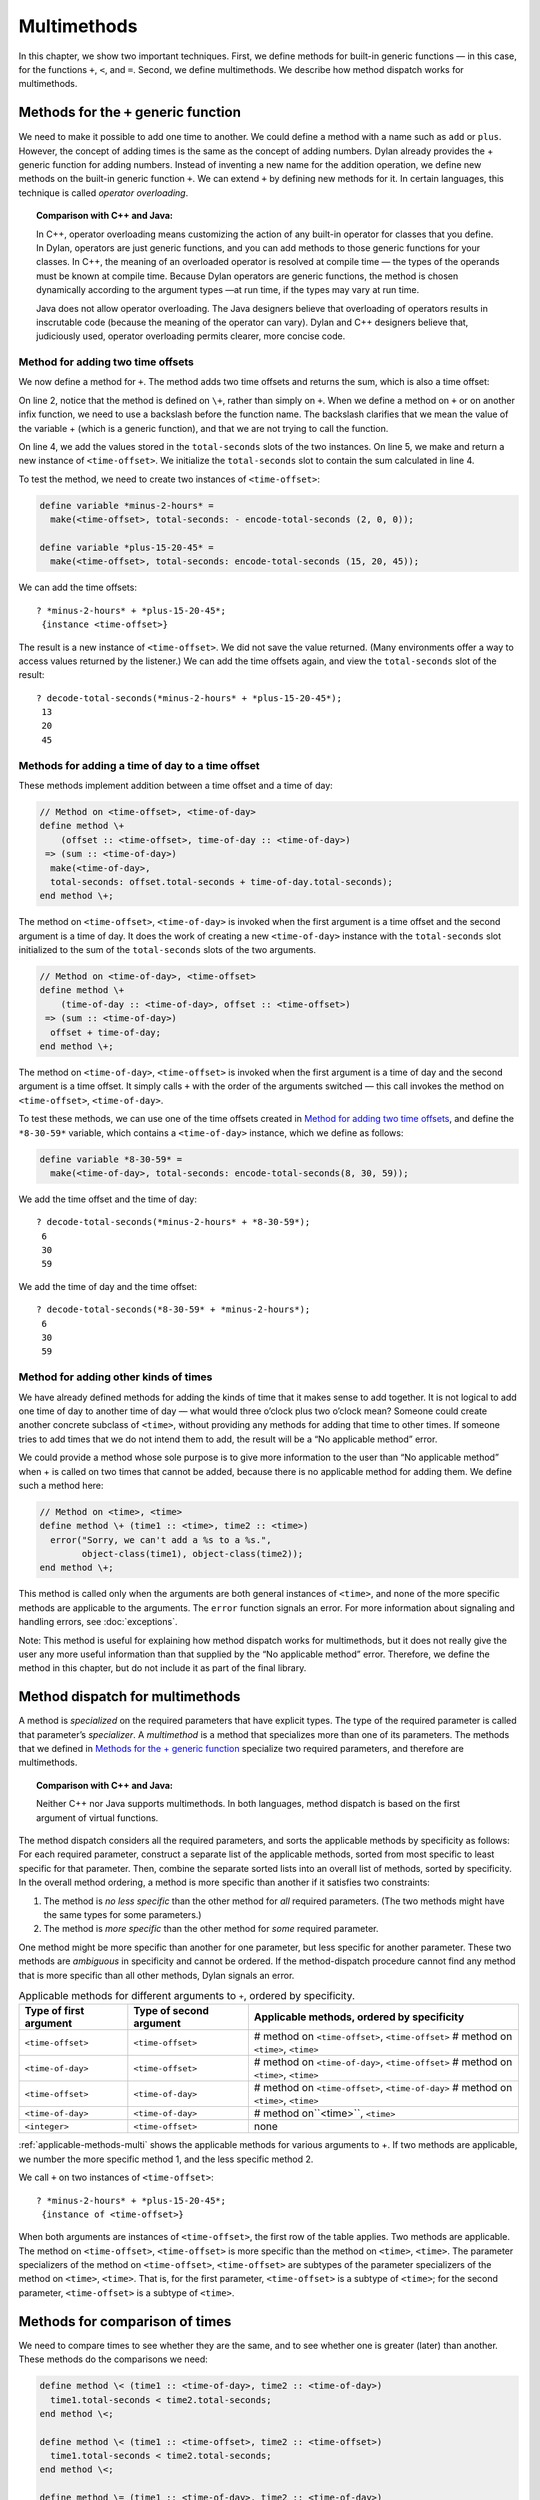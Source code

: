 Multimethods
============

In this chapter, we show two important techniques. First, we define
methods for built-in generic functions — in this case, for the functions ``+``,
``<``, and ``=``. Second, we define multimethods. We describe how method
dispatch works for multimethods.

.. _multi-methods-for-plus-gf:

Methods for the ``+`` generic function
--------------------------------------

We need to make it possible to add one time to another. We could define
a method with a name such as ``add`` or ``plus``. However, the concept of
adding times is the same as the concept of adding numbers. Dylan already
provides the + generic function for adding numbers. Instead of inventing
a new name for the addition operation, we define new methods on the
built-in generic function ``+``. We can extend ``+`` by defining new
methods for it. In certain languages, this technique is called *operator
overloading*.

.. topic:: Comparison with C++ and Java:

   In C++, operator overloading means customizing the action of any built-in
   operator for classes that you define. In Dylan, operators are just generic
   functions, and you can add methods to those generic functions for your
   classes. In C++, the meaning of an overloaded operator is resolved at compile
   time — the types of the operands must be known at compile time. Because Dylan
   operators are generic functions, the method is chosen dynamically according
   to the argument types —at run time, if the types may vary at run time.

   Java does not allow operator overloading. The Java designers believe
   that overloading of operators results in inscrutable code (because the
   meaning of the operator can vary). Dylan and C++ designers believe that,
   judiciously used, operator overloading permits clearer, more concise
   code.

Method for adding two time offsets
~~~~~~~~~~~~~~~~~~~~~~~~~~~~~~~~~~

We now define a method for ``+``. The method adds two time offsets and
returns the sum, which is also a time offset:

.. code-block:: dylan
   :linenos:

    // Method on <time-offset>, <time-offset>
    define method \+
        (offset1 :: <time-offset>, offset2 :: <time-offset>)
     => (sum :: <time-offset>)
      let sum = offset1.total-seconds + offset2.total-seconds;
      make(<time-offset>, total-seconds: sum);
    end method \+;

On line 2, notice that the method is defined on ``\+``, rather than
simply on ``+``. When we define a method on ``+`` or on another infix
function, we need to use a backslash before the function name. The
backslash clarifies that we mean the value of the variable + (which is a
generic function), and that we are not trying to call the function.

On line 4, we add the values stored in the ``total-seconds`` slots of the
two instances. On line 5, we make and return a new instance of
``<time-offset>``. We initialize the ``total-seconds`` slot to contain the
sum calculated in line 4.

To test the method, we need to create two instances of ``<time-offset>``:

.. code-block:: dylan

    define variable *minus-2-hours* =
      make(<time-offset>, total-seconds: - encode-total-seconds (2, 0, 0));

    define variable *plus-15-20-45* =
      make(<time-offset>, total-seconds: encode-total-seconds (15, 20, 45));

We can add the time offsets::

    ? *minus-2-hours* + *plus-15-20-45*;
     {instance <time-offset>}

The result is a new instance of ``<time-offset>``. We did not save the
value returned. (Many environments offer a way to access values returned
by the listener.) We can add the time offsets again, and view the
``total-seconds`` slot of the result::

    ? decode-total-seconds(*minus-2-hours* + *plus-15-20-45*);
     13
     20
     45

Methods for adding a time of day to a time offset
~~~~~~~~~~~~~~~~~~~~~~~~~~~~~~~~~~~~~~~~~~~~~~~~~

These methods implement addition between a time offset and a time of
day:

.. code-block:: dylan

    // Method on <time-offset>, <time-of-day>
    define method \+
        (offset :: <time-offset>, time-of-day :: <time-of-day>)
     => (sum :: <time-of-day>)
      make(<time-of-day>,
      total-seconds: offset.total-seconds + time-of-day.total-seconds);
    end method \+;

The method on ``<time-offset>``, ``<time-of-day>`` is invoked when the
first argument is a time offset and the second argument is a time of
day. It does the work of creating a new ``<time-of-day>`` instance with
the ``total-seconds`` slot initialized to the sum of the ``total-seconds``
slots of the two arguments.

.. code-block:: dylan

    // Method on <time-of-day>, <time-offset>
    define method \+
        (time-of-day :: <time-of-day>, offset :: <time-offset>)
     => (sum :: <time-of-day>)
      offset + time-of-day;
    end method \+;

The method on ``<time-of-day>``, ``<time-offset>`` is invoked when the
first argument is a time of day and the second argument is a time
offset. It simply calls ``+`` with the order of the arguments switched —
this call invokes the method on ``<time-offset>``, ``<time-of-day>``.

To test these methods, we can use one of the time offsets created in
`Method for adding two time offsets`_, and define
the ``*8-30-59*`` variable, which contains a ``<time-of-day>`` instance,
which we define as follows:

.. code-block:: dylan

    define variable *8-30-59* =
      make(<time-of-day>, total-seconds: encode-total-seconds(8, 30, 59));

We add the time offset and the time of day::

    ? decode-total-seconds(*minus-2-hours* + *8-30-59*);
     6
     30
     59

We add the time of day and the time offset::

    ? decode-total-seconds(*8-30-59* + *minus-2-hours*);
     6
     30
     59

.. _multi-adding-other-times:

Method for adding other kinds of times
~~~~~~~~~~~~~~~~~~~~~~~~~~~~~~~~~~~~~~

We have already defined methods for adding the kinds of time that it
makes sense to add together. It is not logical to add one time of day to
another time of day — what would three o’clock plus two o’clock mean?
Someone could create another concrete subclass of ``<time>``, without
providing any methods for adding that time to other times. If someone
tries to add times that we do not intend them to add, the result will be
a “No applicable method” error.

We could provide a method whose sole purpose is to give more information
to the user than “No applicable method” when + is called on two times
that cannot be added, because there is no applicable method for adding
them. We define such a method here:

.. code-block:: dylan

    // Method on <time>, <time>
    define method \+ (time1 :: <time>, time2 :: <time>)
      error("Sorry, we can't add a %s to a %s.",
            object-class(time1), object-class(time2));
    end method \+;

This method is called only when the arguments are both general instances
of ``<time>``, and none of the more specific methods are applicable to
the arguments. The ``error`` function signals an error. For more
information about signaling and handling errors, see :doc:`exceptions`.

Note: This method is useful for explaining how method dispatch works for
multimethods, but it does not really give the user any more useful
information than that supplied by the “No applicable method” error.
Therefore, we define the method in this chapter, but do not include it
as part of the final library.

.. _multi-method-dispatch:

Method dispatch for multimethods
--------------------------------

A method is *specialized* on the required parameters that have explicit
types. The type of the required parameter is called that parameter’s
*specializer*. A *multimethod* is a method that specializes more than
one of its parameters. The methods that we defined in
`Methods for the + generic function`_ specialize two required
parameters, and therefore are multimethods.

.. topic:: Comparison with C++ and Java:

   Neither C++ nor Java supports multimethods. In both languages, method
   dispatch is based on the first argument of virtual functions.

The method dispatch considers all the required parameters, and sorts the
applicable methods by specificity as follows: For each required
parameter, construct a separate list of the applicable methods, sorted
from most specific to least specific for that parameter. Then, combine
the separate sorted lists into an overall list of methods, sorted by
specificity. In the overall method ordering, a method is more specific
than another if it satisfies two constraints:

#. The method is *no less specific* than the other method for *all*
   required parameters. (The two methods might have the same types for some
   parameters.)

#. The method is *more specific* than the other method for *some*
   required parameter.

One method might be more specific than another for one parameter, but
less specific for another parameter. These two methods are *ambiguous*
in specificity and cannot be ordered. If the method-dispatch procedure
cannot find any method that is more specific than all other methods,
Dylan signals an error.

.. _applicable-methods-multi:

.. table:: Applicable methods for different arguments to ``+``, ordered by specificity.

   +------------------------+-------------------------+--------------------------------------------------+
   | Type of first argument | Type of second argument | Applicable methods, ordered by specificity       |
   +========================+=========================+==================================================+
   | ``<time-offset>``      | ``<time-offset>``       | # method on ``<time-offset>``, ``<time-offset>`` |
   |                        |                         | # method on ``<time>``, ``<time>``               |
   +------------------------+-------------------------+--------------------------------------------------+
   | ``<time-of-day>``      | ``<time-offset>``       | # method on ``<time-of-day>``, ``<time-offset>`` |
   |                        |                         | # method on ``<time>``, ``<time>``               |
   +------------------------+-------------------------+--------------------------------------------------+
   | ``<time-offset>``      | ``<time-of-day>``       | # method on ``<time-offset>``, ``<time-of-day>`` |
   |                        |                         | # method on ``<time>``, ``<time>``               |
   +------------------------+-------------------------+--------------------------------------------------+
   | ``<time-of-day>``      | ``<time-of-day>``       | # method on``<time>``, ``<time>``                |
   +------------------------+-------------------------+--------------------------------------------------+
   | ``<integer>``          | ``<time-offset>``       | none                                             |
   +------------------------+-------------------------+--------------------------------------------------+

:ref:`applicable-methods-multi` shows the applicable methods for
various arguments to +. If two methods are applicable, we number the
more specific method 1, and the less specific method 2.

We call ``+`` on two instances of ``<time-offset>``::

    ? *minus-2-hours* + *plus-15-20-45*;
     {instance of <time-offset>}

When both arguments are instances of ``<time-offset>``, the first row of
the table applies. Two methods are applicable. The method on
``<time-offset>``, ``<time-offset>`` is more specific than the method on
``<time>``, ``<time>``. The parameter specializers of the method on
``<time-offset>``, ``<time-offset>`` are subtypes of the parameter
specializers of the method on ``<time>``, ``<time>``. That is, for the
first parameter, ``<time-offset>`` is a subtype of ``<time>``; for the
second parameter, ``<time-offset>`` is a subtype of ``<time>``.

Methods for comparison of times
-------------------------------

We need to compare times to see whether they are the same, and to see
whether one is greater (later) than another. These methods do the
comparisons we need:

.. code-block:: dylan

    define method \< (time1 :: <time-of-day>, time2 :: <time-of-day>)
      time1.total-seconds < time2.total-seconds;
    end method \<;

    define method \< (time1 :: <time-offset>, time2 :: <time-offset>)
      time1.total-seconds < time2.total-seconds;
    end method \<;

    define method \= (time1 :: <time-of-day>, time2 :: <time-of-day>)
      time1.total-seconds = time2.total-seconds;
    end method \=;

    define method \= (time1 :: <time-offset>, time2 :: <time-offset>)
      time1.total-seconds = time2.total-seconds;
    end method \=;

We can call these methods::

    ? *plus-15-20-45* = *minus-2-hours*;
     #f

To compare times, we need only to define methods for ``<`` and ``=``. All
other numerical comparisons in Dylan are based on these two methods. So, we
can call ``>``, ``>=``, ``<=``, and ``~=`` (the not-equal-to function). Here
are examples::

    ? *plus-15-20-45* ~= *minus-2-hours*;
     #t

    ? *plus-15-20-45* > *minus-2-hours*;
     #t

Summary
-------

In this chapter, we covered the following:

- We defined new methods on the built-in generic functions +, ``<``, and
  ``=``.
- We discussed how method dispatch works for multimethods.

